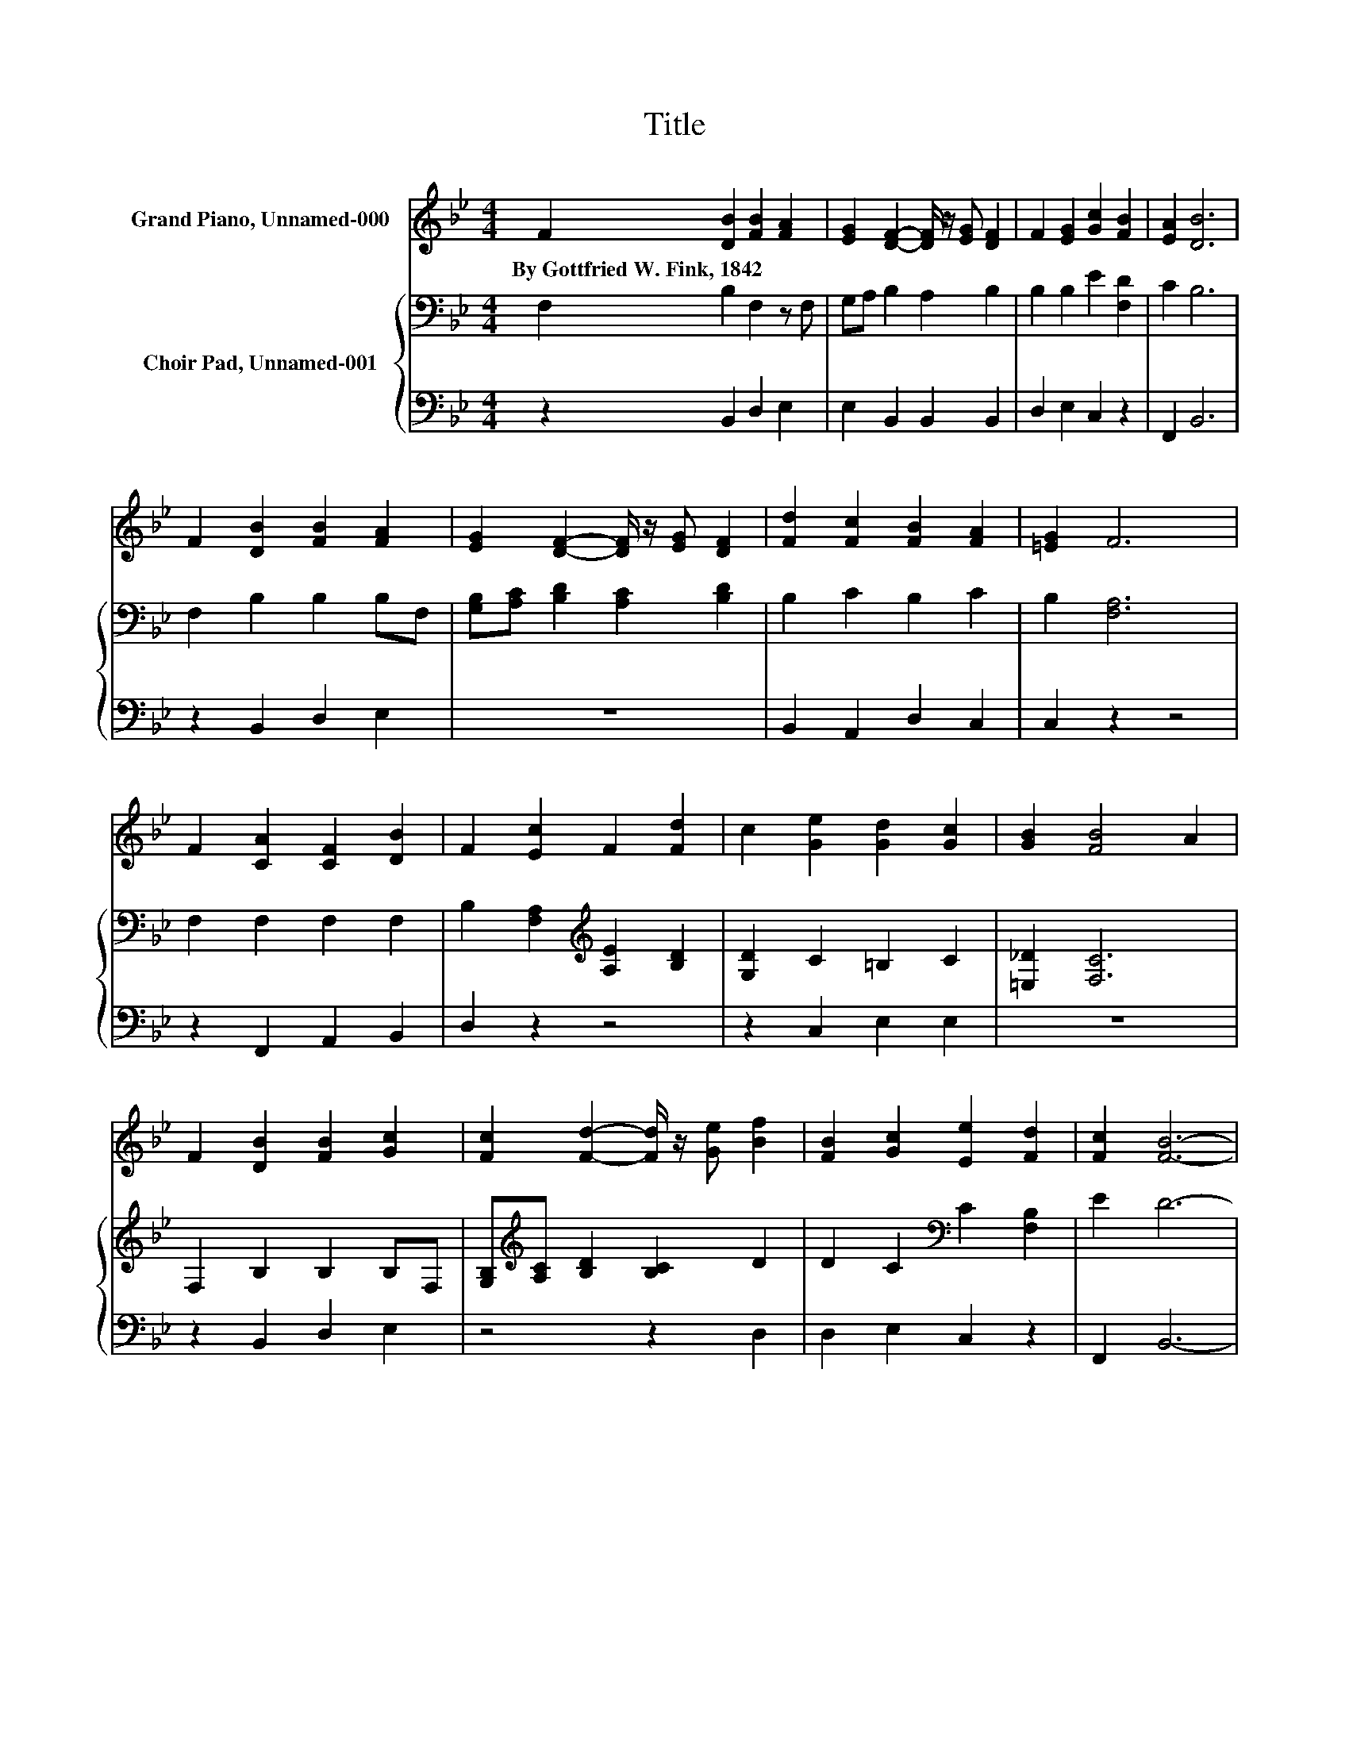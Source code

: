 X:1
T:Title
%%score 1 { 2 | 3 }
L:1/8
M:4/4
K:Bb
V:1 treble nm="Grand Piano, Unnamed-000"
V:2 bass nm="Choir Pad, Unnamed-001"
V:3 bass 
V:1
 F2 [DB]2 [FB]2 [FA]2 | [EG]2 [DF]2- [DF]/ z/ [EG] [DF]2 | F2 [EG]2 [Gc]2 [FB]2 | [EA]2 [DB]6 | %4
w: By~Gottfried~W.~Fink,~1842 * * *||||
 F2 [DB]2 [FB]2 [FA]2 | [EG]2 [DF]2- [DF]/ z/ [EG] [DF]2 | [Fd]2 [Fc]2 [FB]2 [FA]2 | [=EG]2 F6 | %8
w: ||||
 F2 [CA]2 [CF]2 [DB]2 | F2 [Ec]2 F2 [Fd]2 | c2 [Ge]2 [Gd]2 [Gc]2 | [GB]2 [FB]4 A2 | %12
w: ||||
 F2 [DB]2 [FB]2 [Gc]2 | [Fc]2 [Fd]2- [Fd]/ z/ [Ge] [Bf]2 | [FB]2 [Gc]2 [Ee]2 [Fd]2 | [Fc]2 [FB]6- | %16
w: ||||
 [FB]2 z2 z4 |] %17
w: |
V:2
 F,2 B,2 F,2 z F, | G,A, B,2 A,2 B,2 | B,2 B,2 E2 [F,D]2 | C2 B,6 | F,2 B,2 B,2 B,F, | %5
 [G,B,][A,C] [B,D]2 [A,C]2 [B,D]2 | B,2 C2 B,2 C2 | B,2 [F,A,]6 | F,2 F,2 F,2 F,2 | %9
 B,2 [F,A,]2[K:treble] [A,E]2 [B,D]2 | [G,D]2 C2 =B,2 C2 | [=E,_D]2 [F,C]6 | F,2 B,2 B,2 B,F, | %13
 [G,B,][K:treble][A,C] [B,D]2 [B,C]2 D2 | D2 C2[K:bass] C2 [F,B,]2 | E2 D6- | D2 z2 z4 |] %17
V:3
 z2 B,,2 D,2 E,2 | E,2 B,,2 B,,2 B,,2 | D,2 E,2 C,2 z2 | F,,2 B,,6 | z2 B,,2 D,2 E,2 | z8 | %6
 B,,2 A,,2 D,2 C,2 | C,2 z2 z4 | z2 F,,2 A,,2 B,,2 | D,2 z2 z4 | z2 C,2 E,2 E,2 | z8 | %12
 z2 B,,2 D,2 E,2 | z4 z2 D,2 | D,2 E,2 C,2 z2 | F,,2 B,,6- | B,,2 z2 z4 |] %17

